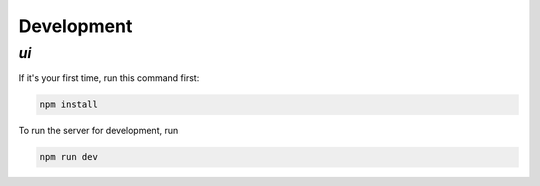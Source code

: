 Development
===========

`ui`
----

If it's your first time, run this command first:

.. code-block:: console

    npm install

To run the server for development, run

.. code-block:: console

    npm run dev
